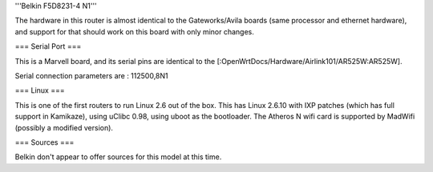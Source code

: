 
'''Belkin F5D8231-4 N1'''

The hardware in this router is almost identical to the Gateworks/Avila boards (same processor and ethernet hardware), and support for that should work on this board with only minor changes. 

=== Serial Port ===

This is a Marvell board, and its serial pins are identical to the [:OpenWrtDocs/Hardware/Airlink101/AR525W:AR525W]. 

Serial connection parameters are : 112500,8N1

=== Linux ===

This is one of the first routers to run Linux 2.6 out of the box.  This has Linux 2.6.10 with IXP patches (which has full support in Kamikaze), using uClibc 0.98, using uboot as the bootloader.  The Atheros N wifi card is supported by MadWifi (possibly a modified version).

=== Sources ===

Belkin don't appear to offer sources for this model at this time.
